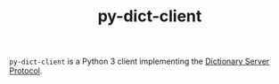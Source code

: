 #+TITLE: py-dict-client

=py-dict-client= is a Python 3 client implementing the [[https://tools.ietf.org/html/rfc2229][Dictionary Server Protocol]].
